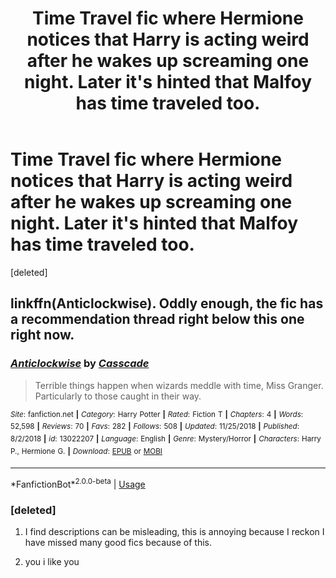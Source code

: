 #+TITLE: Time Travel fic where Hermione notices that Harry is acting weird after he wakes up screaming one night. Later it's hinted that Malfoy has time traveled too.

* Time Travel fic where Hermione notices that Harry is acting weird after he wakes up screaming one night. Later it's hinted that Malfoy has time traveled too.
:PROPERTIES:
:Score: 2
:DateUnix: 1561838331.0
:DateShort: 2019-Jun-30
:FlairText: What's That Fic?
:END:
[deleted]


** linkffn(Anticlockwise). Oddly enough, the fic has a recommendation thread right below this one right now.
:PROPERTIES:
:Author: Shadowclonier
:Score: 7
:DateUnix: 1561838784.0
:DateShort: 2019-Jun-30
:END:

*** [[https://www.fanfiction.net/s/13022207/1/][*/Anticlockwise/*]] by [[https://www.fanfiction.net/u/7949415/Casscade][/Casscade/]]

#+begin_quote
  Terrible things happen when wizards meddle with time, Miss Granger. Particularly to those caught in their way.
#+end_quote

^{/Site/:} ^{fanfiction.net} ^{*|*} ^{/Category/:} ^{Harry} ^{Potter} ^{*|*} ^{/Rated/:} ^{Fiction} ^{T} ^{*|*} ^{/Chapters/:} ^{4} ^{*|*} ^{/Words/:} ^{52,598} ^{*|*} ^{/Reviews/:} ^{70} ^{*|*} ^{/Favs/:} ^{282} ^{*|*} ^{/Follows/:} ^{508} ^{*|*} ^{/Updated/:} ^{11/25/2018} ^{*|*} ^{/Published/:} ^{8/2/2018} ^{*|*} ^{/id/:} ^{13022207} ^{*|*} ^{/Language/:} ^{English} ^{*|*} ^{/Genre/:} ^{Mystery/Horror} ^{*|*} ^{/Characters/:} ^{Harry} ^{P.,} ^{Hermione} ^{G.} ^{*|*} ^{/Download/:} ^{[[http://www.ff2ebook.com/old/ffn-bot/index.php?id=13022207&source=ff&filetype=epub][EPUB]]} ^{or} ^{[[http://www.ff2ebook.com/old/ffn-bot/index.php?id=13022207&source=ff&filetype=mobi][MOBI]]}

--------------

*FanfictionBot*^{2.0.0-beta} | [[https://github.com/tusing/reddit-ffn-bot/wiki/Usage][Usage]]
:PROPERTIES:
:Author: FanfictionBot
:Score: 2
:DateUnix: 1561838800.0
:DateShort: 2019-Jun-30
:END:


*** [deleted]
:PROPERTIES:
:Score: 1
:DateUnix: 1561838954.0
:DateShort: 2019-Jun-30
:END:

**** I find descriptions can be misleading, this is annoying because I reckon I have missed many good fics because of this.
:PROPERTIES:
:Author: RavenclawHufflepuff
:Score: 3
:DateUnix: 1561839927.0
:DateShort: 2019-Jun-30
:END:


**** you i like you
:PROPERTIES:
:Author: nkid299
:Score: 2
:DateUnix: 1561838957.0
:DateShort: 2019-Jun-30
:END:

